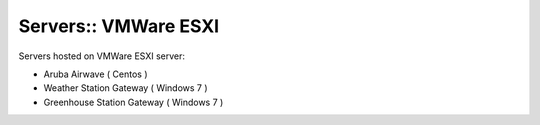 Servers:: VMWare ESXI
=====================

Servers hosted on VMWare ESXI server:

- Aruba Airwave ( Centos )

- Weather Station Gateway ( Windows 7 )

- Greenhouse Station Gateway ( Windows 7 )